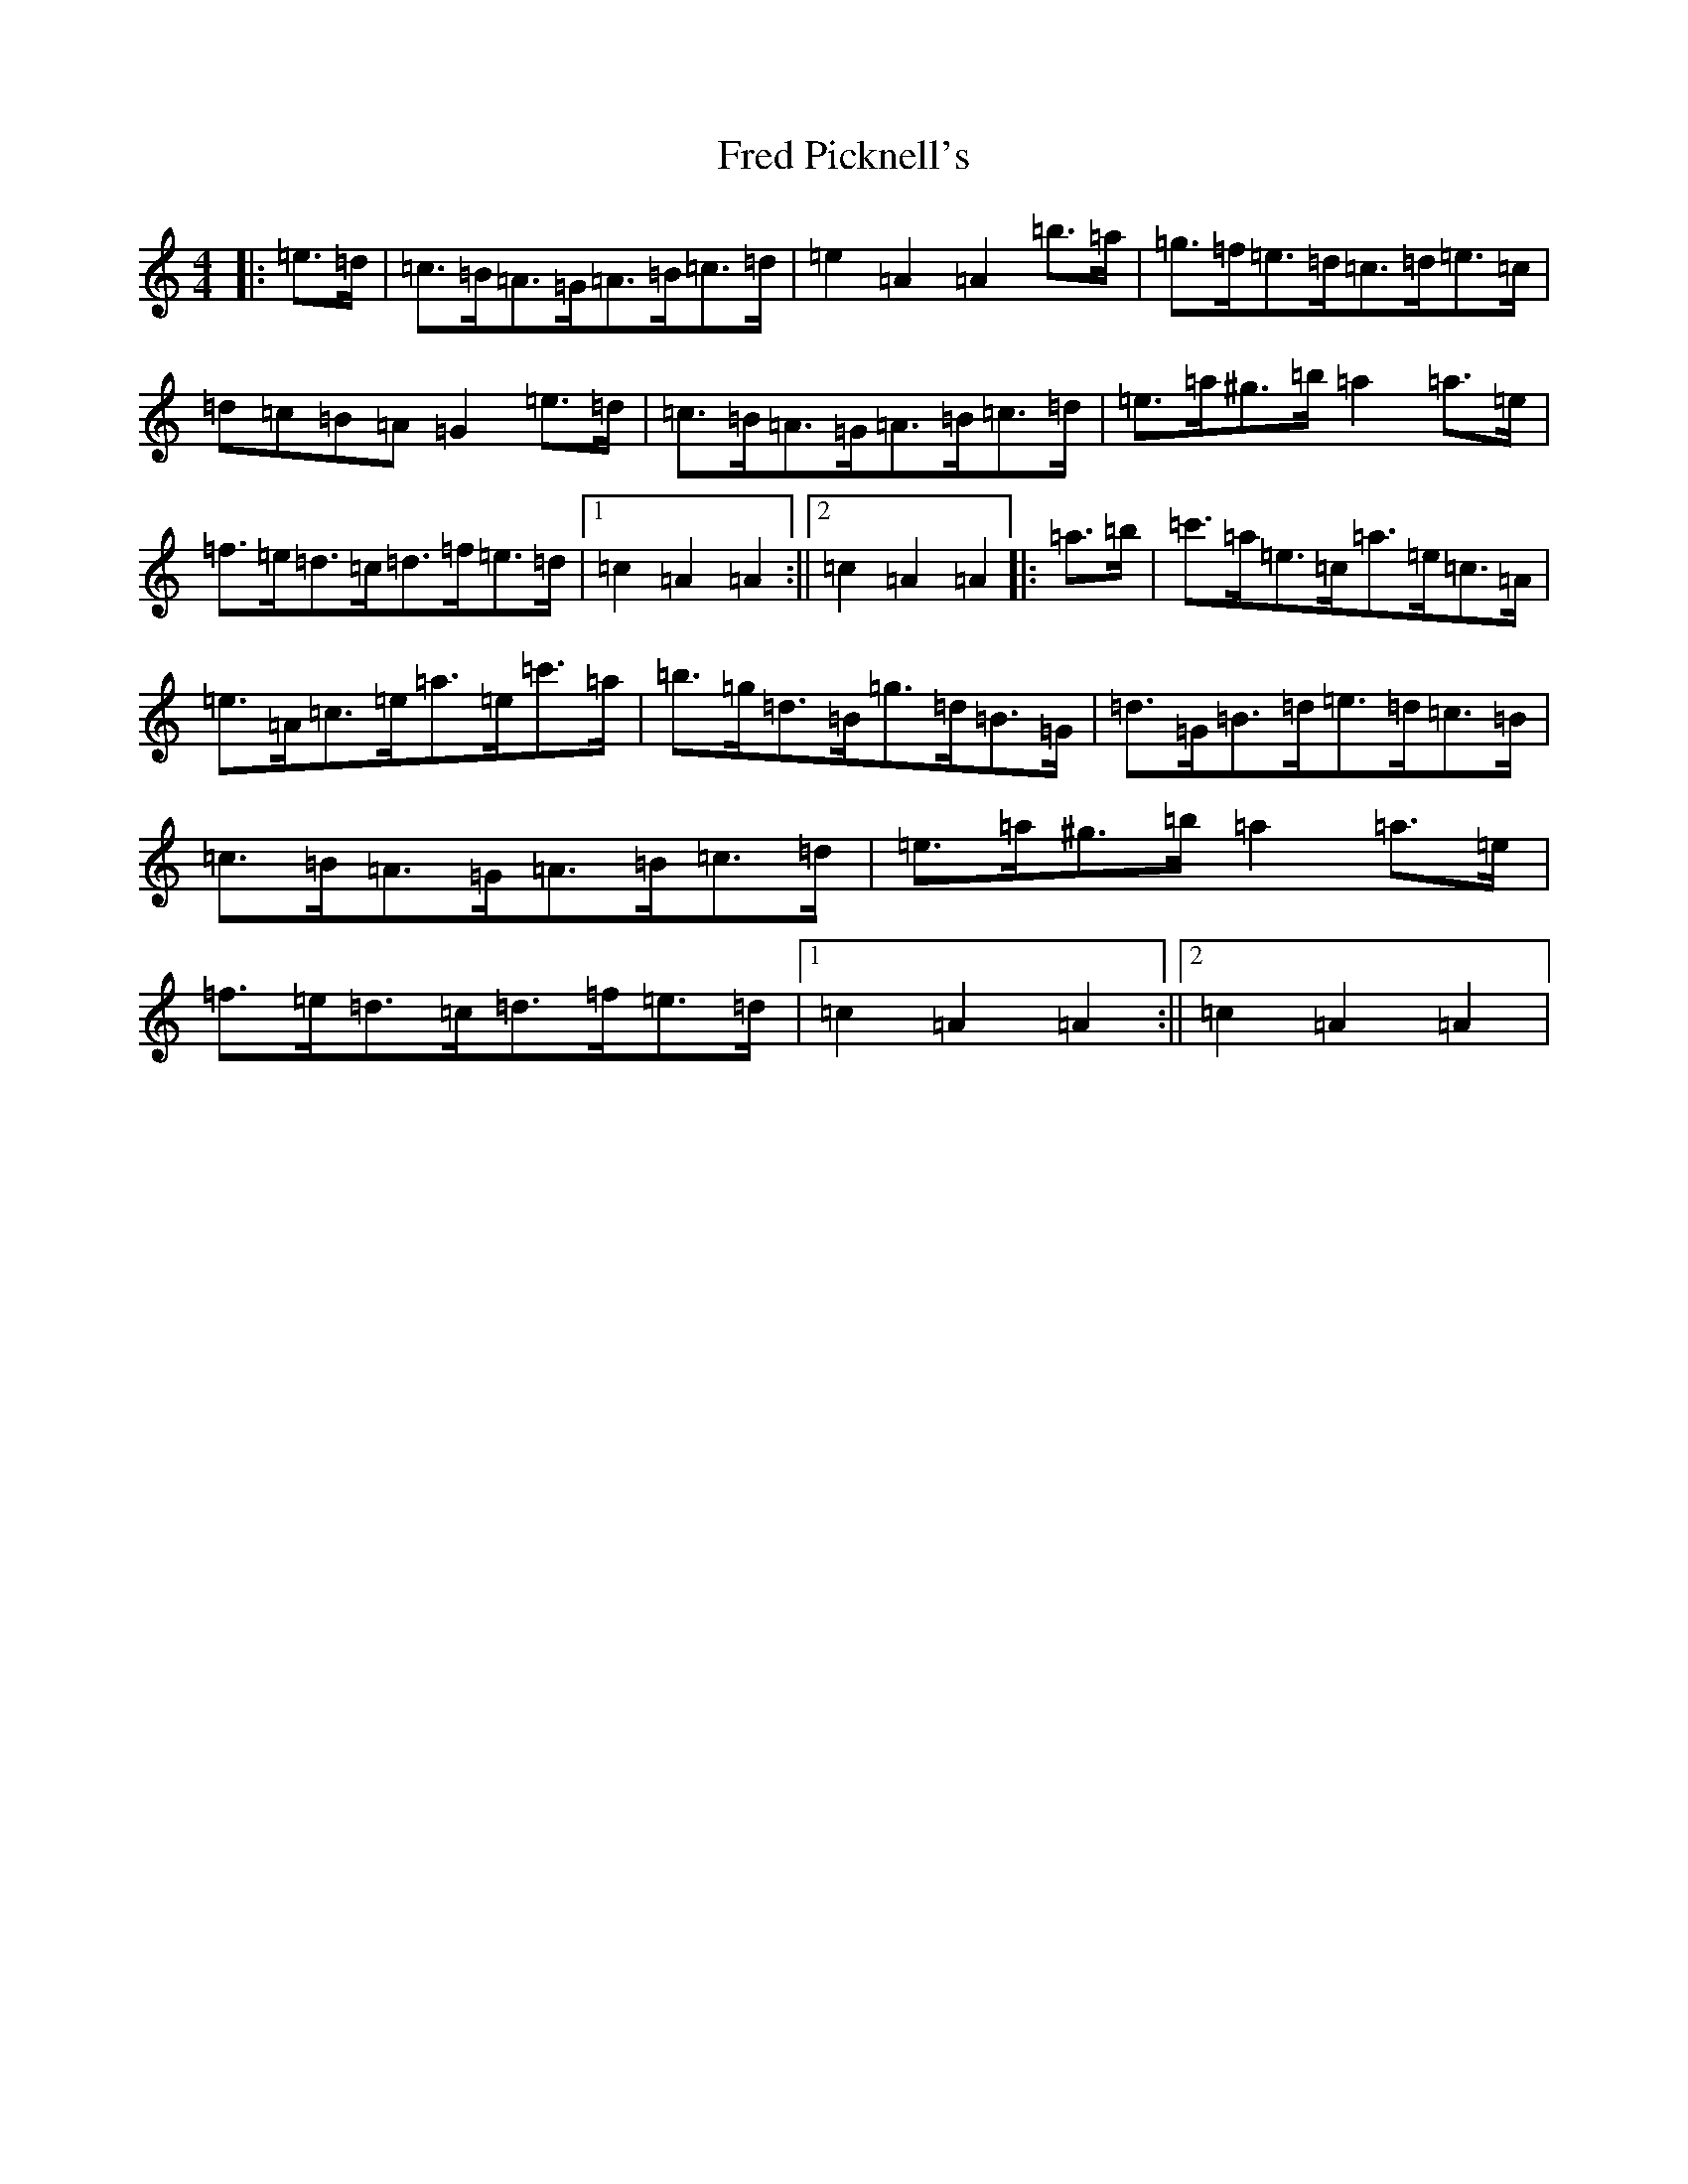 X: 6290
T: Fred Picknell's
S: https://thesession.org/tunes/12490#setting20872
Z: G Major
R: march
M:4/4
L:1/8
K: C Major
|:=e>=d|=c>=B=A>=G=A>=B=c>=d|=e2=A2=A2=b>=a|=g>=f=e>=d=c>=d=e>=c|=d=c=B=A=G2=e>=d|=c>=B=A>=G=A>=B=c>=d|=e>=a^g>=b=a2=a>=e|=f>=e=d>=c=d>=f=e>=d|1=c2=A2=A2:||2=c2=A2=A2|:=a>=b|=c'>=a=e>=c=a>=e=c>=A|=e>=A=c>=e=a>=e=c'>=a|=b>=g=d>=B=g>=d=B>=G|=d>=G=B>=d=e>=d=c>=B|=c>=B=A>=G=A>=B=c>=d|=e>=a^g>=b=a2=a>=e|=f>=e=d>=c=d>=f=e>=d|1=c2=A2=A2:||2=c2=A2=A2|